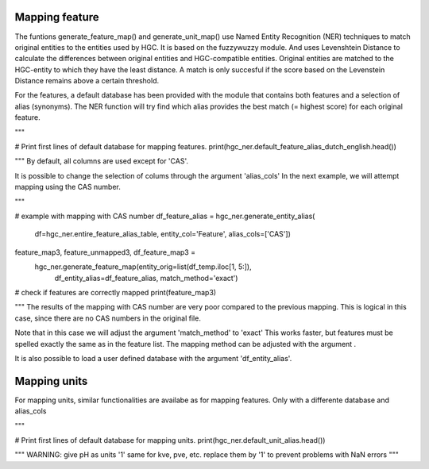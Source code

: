 ===================
Mapping feature
===================

The funtions generate_feature_map() and generate_unit_map() use Named Entity
Recognition (NER) techniques to match original entities to the entities used by HGC.
It is based on the fuzzywuzzy module. And uses Levenshtein Distance to calculate the differences between
original entities and HGC-compatible entities. Original entities are matched to the HGC-entity to which they
have the least distance. A match is only succesful if the score based on the Levenstein Distance remains above
a certain threshold.


For the features, a default database has been provided with the module that contains
both features and a selection of alias (synonyms). The NER function will try find which
alias provides the best match (= highest score) for each original feature.

"""

# Print first lines of default database for mapping features.
print(hgc_ner.default_feature_alias_dutch_english.head())

"""
By default, all columns are used except for 'CAS'.

It is possible to change the selection of colums through the argument 'alias_cols'
In the next example, we will attempt mapping using the CAS number.

"""

# example with mapping with CAS number
df_feature_alias = hgc_ner.generate_entity_alias(
    df=hgc_ner.entire_feature_alias_table,
    entity_col='Feature',
    alias_cols=['CAS'])

feature_map3, feature_unmapped3, df_feature_map3 =\
    hgc_ner.generate_feature_map(entity_orig=list(df_temp.iloc[1, 5:]),
                                 df_entity_alias=df_feature_alias,
                                 match_method='exact')

# check if features are correctly mapped
print(feature_map3)

"""
The results of the mapping with CAS number are very poor compared to the previous
mapping. This is logical in this case, since there are no CAS numbers in the
original file.

Note that in this case we will adjust the argument 'match_method' to 'exact'
This works faster, but features must be spelled exactly the same as in the feature list. The mapping method can be
adjusted with the argument .

It is also possible to load a user defined database with the argument
'df_entity_alias'.

===================
Mapping units
===================

For mapping units, similar functionalities are availabe as for mapping features.
Only with a differente database and alias_cols

"""

# Print first lines of default database for mapping units.
print(hgc_ner.default_unit_alias.head())


"""
WARNING: 
give pH as units '1'
same for kve, pve, etc. replace them by '1' to prevent problems with NaN errors
"""
